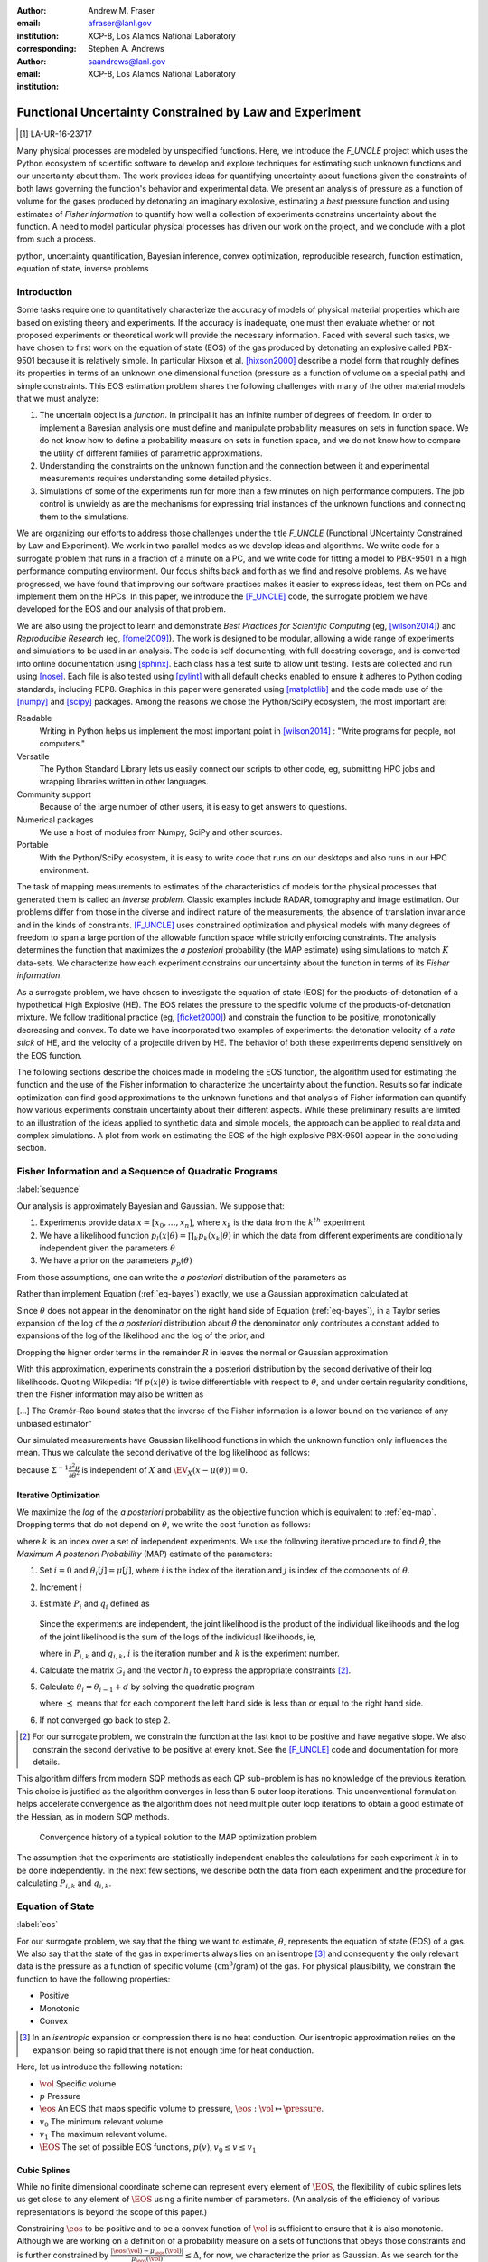 
:Author: Andrew M. Fraser
:email: afraser@lanl.gov
:institution: XCP-8, Los Alamos National Laboratory
:corresponding:

:author: Stephen A. Andrews
:email: saandrews@lanl.gov
:institution: XCP-8, Los Alamos National Laboratory

.. latex::

    \newcommand{\dmudc}{\left(\frac{\partial \mu(c)}{\partial c} \right)}
    \newcommand{\normal}[2]{{\cal N}\left( #1,#2 \right)}
    \newcommand{\normalexp}[3]{ -\frac{1}{2}
      (#1 - #2)^T #3^{-1} (#1 - #2) }
    \newcommand{\La}{{\cal L}}
    \newcommand{\fnom}{\tilde f}
    \newcommand{\fhat}{\hat f}
    \newcommand{\COST}{\cal C}
    \newcommand{\LL}{{\cal L}}
    \newcommand{\Fisher}{{\cal I}}
    \newcommand{\Prob}{\text{Prob}}
    \newcommand{\field}[1]{\mathbb{#1}}
    \newcommand\REAL{\field{R}}
    \newcommand\Z{\field{Z}}
    \newcommand{\partialfixed}[3]{\left. \frac{\partial
      #1}{\partial#2}\right|_#3}
    \newcommand{\partiald}[2]{\frac{\partial #1}{\partial #2}}
    \newcommand{\argmin}{\operatorname*{argmin}}
    \newcommand{\argmax}{\operatorname*{argmax}}
    \newcommand\norm[1]{\left|#1\right|}
    \newcommand\bv{\mathbf{v}}
    \newcommand\bt{\mathbf{t}}
    \newcommand\vol{v}        % specific volume
    \newcommand{\pressure}{p}
    \newcommand{\eos}{f}
    \newcommand{\eosnom}{\tilde f}
    \newcommand{\EOS}{{\cal F}}
    \newcommand{\data}{y}
    \newcommand{\DATA}{{\cal Y}}
    \newcommand\Vfunc{\mathbb{V}}
    \newcommand\Vt{\mathbf{V}}
    \newcommand\vexp{V_{\rm{exp}}}
    \newcommand\texp{T_{\rm{exp}}}
    \newcommand\cf{c_f}
    \newcommand\cv{c_v}
    \newcommand\fbasis{b_f}
    \newcommand\vbasis{b_v}
    \newcommand\tsim{{\mathbf t}_{\rm{sim}}}
    \newcommand\DVDf{\partiald{\Vt}{f}}
    \newcommand\Lbb{\mathbb{L}}
    \newcommand\epv{\epsilon_v}
    \newcommand\epf{\epsilon_f}
    \newcommand{\EV}{\field{E}}
	      
==========================================================
 Functional Uncertainty Constrained by Law and Experiment
==========================================================

.. [1] LA-UR-16-23717

.. class:: abstract
		  
   Many physical processes are modeled by unspecified functions.
   Here, we introduce the `F_UNCLE` project which uses the Python
   ecosystem of scientific software to develop and explore techniques
   for estimating such unknown functions and our uncertainty about
   them.  The work provides ideas for quantifying uncertainty about
   functions given the constraints of both laws governing the
   function's behavior and experimental data.  We present an analysis
   of pressure as a function of volume for the gases produced by
   detonating an imaginary explosive, estimating a *best* pressure
   function and using estimates of *Fisher information* to quantify
   how well a collection of experiments constrains uncertainty about
   the function.  A need to model particular physical processes has
   driven our work on the project, and we conclude with a plot from
   such a process.
     
.. class:: keywords

   python, uncertainty quantification, Bayesian inference, convex
   optimization, reproducible research, function estimation, equation
   of state, inverse problems

Introduction
============

Some tasks require one to quantitatively characterize the accuracy of
models of physical material properties which are based on existing
theory and experiments.  If the accuracy is inadequate, one must then
evaluate whether or not proposed experiments or theoretical work will
provide the necessary information.  Faced with several such tasks, we
have chosen to first work on the equation of state (EOS) of the gas
produced by detonating an explosive called PBX-9501 because it is
relatively simple.  In particular Hixson et al. [hixson2000]_ describe
a model form that roughly defines its properties in terms of an
unknown one dimensional function (pressure as a function of volume on
a special path) and simple constraints.  This EOS estimation problem
shares the following challenges with many of the other material models
that we must analyze:

#. The uncertain object is a *function*.  In principal it has an
   infinite number of degrees of freedom.  In order to implement a
   Bayesian analysis one must define and manipulate probability
   measures on sets in function space.  We do not know how to define a
   probability measure on sets in function space, and we do not know
   how to compare the utility of different families of parametric
   approximations.

#. Understanding the constraints on the unknown function and the
   connection between it and experimental measurements requires
   understanding some detailed physics.

#. Simulations of some of the experiments run for more than a few
   minutes on high performance computers.  The job control is unwieldy
   as are the mechanisms for expressing trial instances of the unknown
   functions and connecting them to the simulations.

We are organizing our efforts to address those challenges under the
title `F_UNCLE` (Functional UNcertainty Constrained by
Law and Experiment).  We work in two parallel modes as we
develop ideas and algorithms.  We write code for a surrogate problem
that runs in a fraction of a minute on a PC, and we write code for
fitting a model to PBX-9501 in a high performance computing
environment.  Our focus shifts back and forth as we find and resolve
problems.  As we have progressed, we have found that improving our software
practices makes it easier to express ideas, test them on PCs and
implement them on the HPCs.  In this paper, we introduce the
[F_UNCLE]_ code, the surrogate problem we have developed for the EOS and
our analysis of that problem.

We are also using the project to learn and demonstrate *Best Practices
for Scientific Computing* (eg, [wilson2014]_) and *Reproducible
Research* (eg, [fomel2009]_).  The work is designed to be modular,
allowing a wide range of experiments and simulations to be used in an
analysis.  The code is self documenting, with full docstring coverage,
and is converted into online documentation using [sphinx]_.  Each
class has a test suite to allow unit testing.  Tests are collected and
run using [nose]_.  Each file is also tested using [pylint]_ with all
default checks enabled to ensure it adheres to Python coding
standards, including PEP8.  Graphics in this paper were generated
using [matplotlib]_ and the code made use of the [numpy]_ and [scipy]_
packages.  Among the reasons we chose the Python/SciPy ecosystem, the
most important are:

Readable
   Writing in Python helps us implement the most important point in
   [wilson2014]_ : "Write programs for people, not computers."

Versatile
   The Python Standard Library lets us easily connect our
   scripts to other code, eg, submitting HPC jobs and wrapping
   libraries written in other languages.

Community support
   Because of the large number of other users, it is easy to get
   answers to questions.

Numerical packages
   We use a host of modules from Numpy, SciPy and other sources. 

Portable
   With the Python/SciPy ecosystem, it is easy to write code that
   runs on our desktops and also runs in our HPC environment.

The task of mapping measurements to estimates of the characteristics
of models for the physical processes that generated them is called an
*inverse problem*.  Classic examples include RADAR, tomography and
image estimation.  Our problems differ from those in the diverse and
indirect nature of the measurements, the absence of translation
invariance and in the kinds of constraints.  [F_UNCLE]_ uses
constrained optimization and physical models with many degrees of
freedom to span a large portion of the allowable function space while
strictly enforcing constraints.  The analysis determines the function
that maximizes the *a posteriori* probability (the MAP estimate) using
simulations to match :math:`K` data-sets.  We characterize how each
experiment constrains our uncertainty about the function in terms of
its *Fisher information*.

As a surrogate problem, we have chosen to investigate the equation of
state (EOS) for the products-of-detonation of a hypothetical High
Explosive (HE).  The EOS relates the pressure to the specific volume
of the products-of-detonation mixture.  We follow traditional practice
(eg, [ficket2000]_) and constrain the function to be positive,
monotonically decreasing and convex.  To date we have incorporated two
examples of experiments: the detonation velocity of a *rate stick* of
HE, and the velocity of a projectile driven by HE. The behavior of both
these experiments depend sensitively on the EOS function.

The following sections describe the choices made in modeling the EOS
function, the algorithm used for estimating the function and the use
of the Fisher information to characterize the uncertainty about the
function.  Results so far indicate optimization can find good
approximations to the unknown functions and that analysis of Fisher
information can quantify how various experiments constrain uncertainty
about their different aspects.  While these preliminary results are
limited to an illustration of the ideas applied to synthetic data and
simple models, the approach can be applied to real data and complex
simulations.  A plot from work on estimating the EOS of the high
explosive PBX-9501 appear in the concluding section.

Fisher Information and a Sequence of Quadratic Programs
=======================================================
:label:`sequence`


Our analysis is approximately Bayesian and Gaussian. We suppose that:

#. Experiments provide data :math:`x=[x_0,\ldots,x_n]`, where
   :math:`x_k` is the data from the :math:`k^{th}` experiment

#. We have a likelihood function :math:`p_l(x|\theta) = \prod_k
   p_k(x_k|\theta)` in which the data from different experiments are
   conditionally independent given the parameters :math:`\theta`

#. We have a prior on the parameters :math:`p_p(\theta)`

From those assumptions, one can write the *a posteriori* distribution of
the parameters as

.. math::
   :label: eq-bayes

   p(\theta|x) = \frac{p_l(x|\theta) p_p(\theta)}{\int p_l(x|\phi) p_p(\phi) d\phi}.

Rather than implement Equation (:ref:`eq-bayes`) exactly, we use a
Gaussian approximation calculated at

.. math::
   :label: eq-map

   \hat \theta \equiv {\operatorname*{argmax}}_{\theta} p(\theta|x).

Since :math:`\theta` does not appear in the denominator on the right
hand side of Equation (:ref:`eq-bayes`), in a Taylor series expansion
of the log of the *a posteriori* distribution about :math:`\hat \theta`
the denominator only contributes a constant added to expansions of the
log of the likelihood and the log of the prior, and

.. math::
   :type: align

   &\log \left( p(\theta|x) \right) = \log \left( \frac{p_l(x|\hat \theta)
         p_p(\hat \theta)}{\int p_l(x|\phi) p_p(\phi) d\phi} \right) \nonumber \\
     &\qquad~+ \frac{1}{2}
     \left( \theta - \hat \theta \right)^T \left(
       \frac{d^2 \log\left( p_l(x|\phi) \right) }{d\phi^2} +
       \frac{d^2 \log \left( p_p(\phi) \right) }{d\phi^2} 
     \right)_{\phi=\hat \theta} \left( \theta - \hat \theta \right)\\&\qquad + R \nonumber \\
     \label{eq:taylor}
     &\qquad\equiv C + \frac{1}{2}
     \left( \theta - \hat \theta \right)^T H \left( \theta - \hat \theta \right)
     + R.

Dropping the higher order terms in the remainder :math:`R` in leaves
the normal or Gaussian approximation

.. math::
   :type: align

   \theta|x &\sim {{\cal N}\left( \hat \theta,\Sigma = H^{-1} \right)}\\
     p(\theta|x) &= \frac{1}{\sqrt{(2\pi)^{\text{dim}}|\Sigma|}} \exp\left(
       -\frac{1}{2}(\theta-\hat\theta)^\mathrm{T}\Sigma^{-1}
        (\theta-\hat\theta) \right).

With this approximation, experiments constrain the a posteriori
distribution by the second derivative of their log likelihoods.
Quoting Wikipedia: “If :math:`p(x|\theta)` is twice differentiable
with respect to :math:`\theta`, and under certain regularity
conditions, then the Fisher information may also be written as

.. math::
   :label: eq-fisher

   \mathcal{I}(\theta) = - \EV_X
     \left[\left. \frac{\partial^2}{\partial\theta^2} \log
         p(X;\theta)\right|\theta \right].

[...] The Cramér–Rao bound states that the inverse of the Fisher
information is a lower bound on the variance of any unbiased
estimator”

Our simulated measurements have Gaussian likelihood functions in which
the unknown function only influences the mean.  Thus we calculate the
second derivative of the log likelihood as follows:

.. math::
   :type: align
   
   L &\equiv -\frac{1}{2} \left(x - \mu(\theta) \right)^T \Sigma^{-1}
	  \left(x - \mu(\theta) \right) +C \\
	  \partiald{L}{\theta} &= \left(x - \mu(\theta) \right)^T
	  \Sigma^{-1} \partiald{\mu}{\theta}  \\
	  \frac{\partial^2}{\partial \theta^2} L &=
	  -\left(\partiald{\mu}{\theta}\right)^T \Sigma^{-1}
	  \left(\partiald{\mu}{\theta})\right) + \left(x - \mu(\theta)
	  \right)^T \Sigma^{-1} \frac{\partial^2 \mu}{\partial
      \theta^2} \\
      &\quad \text{and} \\
   \EV_X \frac{\partial^2}{\partial \theta^2} L &= -\left(\partiald{\mu}{\theta}\right)^T
	  \Sigma^{-1} \left(\partiald{\mu}{\theta}\right),
   
because :math:`\Sigma^{-1}\frac{\partial^2 \mu}{\partial \theta^2}` is
independent of :math:`X` and :math:`\EV_X \left(x - \mu(\theta)
\right) = 0`.


Iterative Optimization
----------------------

We maximize the *log* of the *a posteriori* probability as the objective
function which is equivalent to :ref:`eq-map`.  Dropping terms that
do not depend on :math:`\theta`, we write the cost function as follows:

.. math::
   :type: align

     C(\theta) &\equiv -\log(p(\theta)) - \sum_k \log(p(x_k|\theta)) \\
     &\equiv \frac{1}{2} (\theta-\mu)^T \Sigma^{-1} (\theta-\mu) - 
     \sum_k \log(p(x_k|\theta)),

where :math:`k` is an index over a set of independent experiments. We
use the following iterative procedure to find :math:`\hat \theta`, the
*Maximum A posteriori Probability* (MAP) estimate of the parameters:

#. Set :math:`i=0` and :math:`\theta_i[j] = \mu[j]`, where :math:`i` is the
   index of the iteration and :math:`j` is index of the components of
   :math:`\theta`.

#. Increment :math:`i`

#. Estimate :math:`P_i` and :math:`q_i` defined as

      .. math::
	 :type: align

	 q_i^T &\equiv \left. \frac{d}{d\theta} C(\theta)\right|_{\theta=\theta_{i-1}} \\
	     P_i &\equiv \left. \frac{d^2}{d\theta^2} C(\theta)\right|_{\theta=\theta_{i-1}}
	 

   Since the experiments are independent, the joint likelihood is the
   product of the individual likelihoods and the log of the joint
   likelihood is the sum of the logs of the individual likelihoods,
   ie,

   .. math::
      :type: align

      q_i^T &\equiv (\theta_{i-1}-\mu)\Sigma^{-1} + \sum_k
            \left. \frac{d}{d\theta} \log(p(x_k|\theta)\right|_{\theta=\theta_{i-1}} \nonumber \\
            & \equiv (\theta_{i-1}-\mu)\Sigma^{-1} + \sum_k q_{i,k}^T \\
            P_i &\equiv \Sigma^{-1} + \sum_k
            \left. \frac{d^2}{d\theta^2} \log(p(x_k|\theta)\right|_{\theta=\theta_{i-1}}\nonumber \\
            &\equiv \Sigma^{-1} + \sum_k P_{i,k}

   where in :math:`P_{i,k}` and :math:`q_{i,k}`, :math:`i` is the
   iteration number and :math:`k` is the experiment number.

#. Calculate the matrix :math:`G_i` and the vector :math:`h_i` to
   express the appropriate constraints [2]_.

#. Calculate :math:`\theta_i = \theta_{i-1} + d` by solving the
   quadratic program

   .. math::
      :type: align

      \text{Minimize } & \frac{1}{2} d^T P_i d + q^T d \\
      \text{Subject to } & G_id \preceq h_i
      
   where :math:`\preceq` means that for each component the left hand
   side is less than or equal to the right hand side.
      
#. If not converged go back to step 2.

.. [2] For our surrogate problem, we constrain the function at the
       last knot to be positive and have negative slope.  We also
       constrain the second derivative to be positive at every knot.
       See the [F_UNCLE]_ code and documentation for more details.

This algorithm differs from modern SQP methods as each QP sub-problem
is has no knowledge of the previous iteration. This choice is
justified as the algorithm converges in less than 5 outer loop
iterations. This unconventional formulation helps accelerate
convergence as the algorithm does not need multiple outer loop
iterations to obtain a good estimate of the Hessian, as in modern SQP
methods.

.. figure:: scipy2016_figure6.pdf

   Convergence history of a typical solution to the MAP optimization problem
   
The assumption that the experiments are statistically independent
enables the calculations for each experiment :math:`k` in to be done
independently. In the next few sections, we describe both the data
from each experiment and the procedure for calculating :math:`P_{i,k}`
and :math:`q_{i,k}`. 

Equation of State
=================
:label:`eos`

For our surrogate problem, we say that the thing we want to estimate,
:math:`\theta`, represents the equation of state (EOS) of a gas.  We
also say that the state of the gas in experiments always lies on an
isentrope [3]_ and consequently the only relevant data is the pressure as a
function of specific volume (:math:`\text{cm}^3`/gram) of the gas.  For physical
plausibility, we constrain the function to have the following
properties:

* Positive
* Monotonic
* Convex

.. [3] In an *isentropic* expansion or compression there is no heat
       conduction.  Our isentropic approximation relies on the
       expansion being so rapid that there is not enough time for heat
       conduction.
   
Here, let us introduce the following notation: 
  
* :math:`\vol` Specific volume
* :math:`p` Pressure
* :math:`\eos` An EOS that maps specific volume to pressure,
  :math:`\eos: \vol \mapsto \pressure`.
* :math:`v_0` The minimum relevant volume.
* :math:`v_1` The maximum relevant volume.
* :math:`\EOS` The set of possible EOS functions, :math:`p(v), v_0 \leq v
  \leq v_1`

    
Cubic Splines
-------------

While no finite dimensional coordinate scheme can represent every
element of :math:`\EOS`, the flexibility of cubic splines lets us get
close to any element of :math:`\EOS` using a finite number of
parameters.  (An analysis of the efficiency of various representations
is beyond the scope of this paper.)

Constraining :math:`\eos` to be positive and to be a convex function
of :math:`\vol` is sufficient to ensure that it is also monotonic.
Although we are working on a definition of a probability measure on a
sets of functions that obeys those constraints and is further
constrained by :math:`\frac{\left| \eos(\vol) -
\mu_\eos(\vol)\right|}{\mu_\eos(\vol)} \leq \Delta`, for now, we
characterize the prior as Gaussian.  As we search for the mean of the
a posteriori distribution, we enforce the constraints, and the result
is definitely not Gaussian.  For the remainder of the present work we
ignore that inconsistency and use a prior defined in terms of spline
coefficients.  We start with a nominal EOS

.. math::
   :label: eq-nom
	 
   \eosnom(\vol) = \frac{F}{\vol^3}, \text{ where } F \leftrightarrow
   2.56\times10^9 \text{Pa} \text{ at one cm}^{3}\text{g}^{-1}

and over a finite domain we approximate it by a cubic spline with
coefficients :math:`\left\{\tilde \cf[j] \right\}`.  Thus :math:`c`,
the vector of spline coefficients, is the set of unknown parameters
that we have previously let :math:`\theta` denote.  Then we assign a
variance to each coefficient:

.. math::
  :label: eq-3

  \sigma^2[j] = \left( \cf[j] \Delta \right)^2.

We set :math:`\Delta = 0.05`.  These choices yield:

.. math::
   :type: align
	  
   \mu_\eos &\leftrightarrow \left\{\tilde c[j] \right\} \\
   \Sigma_\eos[i,j] &= \tilde \sigma^2[j] \delta_{i,j}

Thus we have the following notation for splines and a prior
distribution over :math:`\EOS`.

* :math:`\cf,\fbasis` Vector of coefficients and cubic spline basis
  functions that define an EOS.  We will use :math:`\cf[j]` and
  :math:`\fbasis[j]` to denote components.
* :math:`\mu_\eos, \Sigma_\eos` Mean and covariance of prior
  distribution of EOS.  In a context that requires coordinates, we let
  :math:`\mu_\eos = \left( \cf[0], \cf[1], \ldots , \cf[n] \right)^T`.


The Nominal and *True* EOS
--------------------------

For each experiment, data comes from a simulation using a *true*
function and each optimization starts from the nominal EOS which is
the mean of the prior given in :ref:`eq-nom`.  We've made the *true*
EOS differ from the nominal EOS by a sum of Gaussian bumps.  Each bump
is characterized by a center volume :math:`v_k`, a width :math:`w_k`
and a scale :math:`s_k`, with:

.. math::

   b_k(v) = \frac{s_k F}{v_k^3} e^{- \dfrac{(v-v_k)^2}{2w_k^2}}

Throughout the remainder of this paper, the *true* EOS that we have
used to generate pseudo-experimental data is:

.. math::
   :label: eq-actual
   :type: align
	  
   f(v)&= \frac{F}{v^3} + b_0(v) + b_1(v)


where: :math:`v_0 = .4\, \text{cm}^3\text{g}^{-1}`, :math:`~w_0 = .1\,
\text{cm}^3\text{g}^{-1}`, :math:`~s_0 = .25`, :math:`v_1 = .5\,
\text{cm}^3\text{g}^{-1}`, :math:`w_1 = .1\, \text{cm}^3\text{g}^{-1}`,
and :math:`s_1 = -.3`.

.. figure:: scipy2016_figure1eos.pdf

   The prior and nominal *true* equation of state function. The two
   models differ most at a specific volume of 0.4
   :math:`\text{cm}^{3}\text{g}^{-1}`
   

A Rate Stick
============

The data from this experiment represent a sequence of times that a
detonation shock is measured arriving at locations along a stick of HE
that is so thick that the detonation velocity is not reduced by
curvature.  The code for the pseudo data uses the average density and
sensor positions given by Pemberton et al.  [pemberton2011]_ for their
*Shot 1*.

.. figure:: stick.pdf

   The rate stick experiment showing the detonation wave propagating
   through the rate stick at the CJ velocity. Detonation velocity
   is measured by the arrival time of the shock at the sensors placed
   along the stick.

   
Implementation
--------------

The only property that influences the ideal measurements of rate stick
data is the HE detonation velocity.  Code in
`F_UNCLE.Experiments.Stick` calculates that velocity following Section
2A of Fickett and Davis [ficket2000]_ (entitled *The Simplest
Theory*).  The calculation solves for conditions at what is called the
*Chapman Jouguet* (CJ) state.  The CJ state is defined implicitly by a
line (called the *Rayleigh line*) in the :math:`(p,v)` plane that goes
through :math:`(p_0,v_0)`, the pressure and volume before detonation,
and :math:`(p_\text{CJ},v_{CJ})`.  The essential requirement is that
the Rayleigh line be tangent to the isentrope or EOS curve in the
:math:`(p,v)` plane.  The slope of the Rayleigh line that satisfies
those conditions defines the CJ velocity, :math:`V` in terms of the
following equation:

.. math::
   	   
   \frac{V^2}{v_0^2} = \frac{p_\text{CJ}-p_0}{v_0-v_\text{CJ}}.

For each trial EOS, the `F_UNCLE` code uses the
`scipy.optimize.brentq` method in a nested loop to solve for
:math:`(p_\text{CJ},v_{CJ})`.  Figure :ref:`fig-cj-stick` shows the
EOS and both the Rayleigh line and the CJ point that the procedure
yields.

.. The `scipy.optimize.brentq` was chosen as it did not require an
   initial estimate of detonation velocity but rather used the bounds
   of the detonation velocity, which could be estimated *a
   priori*. With good estimates of the detonation velocity bounds, the
   algorithm was sufficiently robust to be used within the MAP
   optimization procedure described previously.

.. figure:: scipy2016_figure1.pdf
   :align: center  
	   
   Isentropes, a Rayleigh line and the CJ conditions. Starting from the
   isentrope labeled *Prior EOS* and using data from simulated
   experiments based on the isentrope labeled *True EOS*, the
   optimization algorithm described in the Algorithm section produced
   the estimate labeled *Fit EOS*.  Solving for the CJ state of *Fit
   EOS* isentropes yields a Rayleigh line.  The data constrains the
   isentrope only at :math:`v_\text{CJ}`. :label:`fig-cj-stick`

Comparison to Pseudo Experimental Data
--------------------------------------

The previous section explained how to calculate the detonation
velocity, :math:`V_{\text{CJ}}(\eos)`, but the *experimental* data are
a series of times when the shock reached specified positions on the
rate-stick.  The simulated detonation velocity is related to these
arrival times by:

.. math::

   t[i] = \frac{x[i]}{V_{\text{CJ}}(\eos)}.

where :math:`x[i]` are the locations of each sensor measuring arrival
time.

We let :math:`D` denote the sensitivity of the set of simulated
arrival times to the spline coefficients governing the equation of
state, and write:

.. math::
   
  D[i,j] \equiv \frac{\partial t[i]}{\partial c[j]}.

We use finite differences to estimate :math:`D`.

The Gun
=======

The data from this experiment are a time series of measurements of a
projectile's velocity as it accelerates along a gun barrel driven by
the expanding products-of-detonation of HE.  Newton's equation

.. math::
   
   F = ma

determines the velocity time series.  The product of the pressure from
the EOS and the area of the barrel cross section is the force.

.. figure:: gun.pdf

   The gun experiment. The projectile of a given mass and
   cross-sectional area is accelerated along the barrel by the
   expanding products of combustion from the high explosives in the
   barrel.

   
Implementation
--------------

The position and velocity history of the projectile is generated by
the `scipy.integrate.odeint` algorithm. This method solves the
differential equation for the projectile position and velocity as it
is accelerated along the barrel.

.. math::
   :label: eq-gun-difeq
   :type: align
      
   \frac{\mathrm{d}x(t)}{\mathrm{d}t} & = v(t) \\
   \frac{\mathrm{d}v(t)}{\mathrm{d}t} & = \frac{A}{m_{proj}} \eos\left( \frac{x(t) A}{m_{HE}} \right)

where:

* :math:`t` is time from detonation (assuming the HE burns instantly)
* :math:`x(t)` is the position of the projectile along the barrel  
* :math:`v(t)` is the velocity of the projectile
* :math:`A` is the cross-sectional area of the barrel
* :math:`m_{HE}` is the mass of high explosives
* :math:`m_{proj}` is the mass of the projectile  
* :math:`\eos` is the equation of state which relates the pressure to
  the specific volume of the HE products-of-detonation

The acceleration is computed based the projectile's mass and the force
resulting from the uniform pressure acting on the projectile. This
pressure is related to the projectile's position by the EOS, assuming
that the projectile perfectly seals the barrel so the mass of
products-of-detonation behind the projectile remains constant.

Comparison to Pseudo Experimental Data
--------------------------------------

We generated *experimental data* using our simulation code with the
nominal *true* EOS described previously. These experimental data were
a series of times and corresponding velocities. To compare the
experiments to simulations, which may use a different time
discretization, the simulated response was represented by a spline,
and was compared to the experiments at each experimental time stamp.

.. math::
   :label: gun_sens
	   
   D[i,j] = \partiald{\hat{v}(t_{exp}[i])}{\cf[j]}

where:

* :math:`\hat{v}` is the velocity given from the spline fit to
  simulated :math:`v(t)` data
* :math:`t_{exp}` is the times where experimental data were available
    
Numerical Results
=================

The algorithm was applied to the sets of simulation results and pseudo
experimental data for both the rate-stick and gun models. Figure
:ref:`fig-opt-stick` shows the improved agreement between the
simulated and *experimental* arrival times for the rate-stick after
the algorithm adjusts the equation of state. Similar results are shown
in Figure :ref:`fig-fve-gun` for the gun experiment, where the
significant error in velocity history at early times is reduced by an
order of magnitude with the optimized EOS model.

.. figure:: scipy2016_figure3.pdf
   :align: center   

   Fitting an isentrope to rate stick data.  Green
   +'s denote measured shock arrival time at various positions.  The blue
   line represents the shock velocity calculated from the prior EOS,
   and the black line is the result of the optimization algorithm described
   in the text. :label:`fig-opt-stick`


.. figure:: scipy2016_figure4.pdf
   :align: center	   

   Estimation of the maximum *a posteriori* probability
   parameters of the gun experiment.  The *True EOS* appears
   in the upper plot, and the optimization starts with the *Prior EOS*
   and ends with *Fit EOS*.  The corresponding velocity for the gun as a
   function of position appears in the lower plot. The estimation also
   used experimental data from the rate stick. :label:`fig-fve-gun`


Fisher Information Matrix
-------------------------

The Fisher information matrix characterizes how tightly the
experimental data constrain the spline coefficients. This matrix can
be better understood through a spectral decomposition to show the
magnitude of the eigenvalues and the eigenvector behavior.

Figure :ref:`fig-info-stick` illustrates the spectral decomposition of
the Fisher information matrix for the rate-stick experiment.  To
machine precision, there is only one nonzero eigenvalue.  We expect
that because only the CJ point on the EOS influences the forecast
data, :math:`\mu(c)`.  The eigenvector corresponding to this
eigenvalue is most influential about the specific volume corresponding
to the CJ state.


.. figure:: scipy2016_figure2.pdf
   :align: center
   :class: w	   

   Fisher Information of the Rate Stick Experiment. The largest two
   eigenvalues of :math:`\Fisher(\hat c)` appear in the upper plot,
   and the eigenfunction corresponding to the largest eigenvalue
   appears in the lower plot.  :label:`fig-info-stick`
   

The Fisher information matrix of the gun experiment is more complex as
changes to the EOS affect the entire time history of the projectile
velocity. In Figure :ref:`fig-info-gun` There is no clear *dominating*
eigenvalue, the largest eigenvalue corresponds to an eigenvector which
is more influential at smaller projectile displacements while the next
three largest eigenvalues correspond to eigenvectors which are more
influential across the range of displacements.

.. figure:: scipy2016_figure5.pdf
   :align: center	    

   Fisher Information of the Gun Experiment.  The largest five
   eigenvalues of :math:`\Fisher(\hat c)` appear in the upper plot and
   the eigenfunctions corresponding to the largest five eigenvalues
   appear in the lower plot. :label:`fig-info-gun`

These preliminary investigations of the Fisher information matrix show
how this matrix can be informative in describing the uncertainty
associated with the optimal EOS function determined by the [F_UNCLE]_
algorithm.  Notice that the eigenvectors of the matrix describe
functions that are  zero for states not visited by the gun
experiment.
   
Conclusion, Caveats and Future Work
===================================

We have described an iterative procedure for estimating functions
based on experimental data in a manner that enforces chosen
constraints.  The [F_UNCLE]_ code implements the procedure, and we
used it to make the figures in the previous sections.  The code runs
on a modest desktop computer and makes the figures in a fraction of a
minute.  That speed and simplicity allows one to easily try out new
ideas and code.  We have relied on the [F_UNCLE]_ code to guide work
with real experimental data and simulations on high performance
computers that use proprietary software.  Figure :ref:`fig-pbx` is the
result of applying the ideas presented here to the physical
experiments described in [pemberton2011]_.

.. figure:: fit_v.pdf
   :align: center
	
   Improvement of match between true experiments on PBX-9501 and
   simulations on a high performance computer.  The mean of the
   experimental data is labeled :math:`\mu`, and the optimization
   scheme yields the EOSs that produce the traces labeled
   :math:`fit_n`. :label:`fig-pbx`

The [F_UNCLE]_ code has been useful for us, and while we believe it
could be useful for others, we emphasize that it is a work in
progress.  In particular:

* The prior is inconsistent.  We hope to analyze and perhaps mitigate
  the effects of that inconsistency in future work.
* The choice of splines is not justified.  We plan to compare the
  performance of coordinate system options in terms of quantities such
  as bias and variance in future work.
* The optimization procedure is ad hoc and we have not considered
  convergence or stability.  We have already begun to
  consider other optimization algorithms.

We have designed the [F_UNCLE]_ code  so that one can easily
use it to model any process where there is a simulation which depends
on a model with an unknown functional form. The self documenting
capabilities of the code and the test suites included with the source
code will help others integrate other existing models and simulations
into this framework to allow it to be applied to many other physical
problems.

References
==========

.. [cvxopt] Andersen, M. and Vandenberghe, L.. "cvxopt\: Convex
            Optimization Package" `<http://cvxopt.org/>`_ [Online;
            accessed 2016-05-27].

.. [ficket2000] Ficket, W. and
                Davis, W. C., 2000. "Detonation". University of
                California Press: Berkeley, CA.

.. [fomel2009] Fomel, Sergey, and Jon F. Claerbout. "Reproducible
	       research." Computing in Science & Engineering 11.1
	       (2009): 5-7.

.. [F_UNCLE] "F_UNCLE: Functional Uncertainty Constrained by Law and
             Experiment" `https://github.com/fraserphysics/F_UNCLE
             <https://github.com/fraserphysics/F_UNCLE>`_ [Online;
             accessed 2016-05-27].

.. [hill1997] Hill, L. G., 1997. "Detonation Product Equation-of-State
              Directly From the Cylinder Test". Proc. 21st
              Int. Symp. on Shock Waves, Great Keppel Insland,
              Australia.

.. [hixson2000] Hixson, R. S. et al., 2000. "Release isentropes of
                overdriven plastic-bonded explosive PBX-9501."
                *J. Applied Physics* **88** (11) pp. 6287-6293

.. [matplotlib] Hunter, J. D.. "Matplotlib\: A 2D Graphics
                Environment", Computing in Science & Engineering,
                **9**, 90-95 (2007), `DOI:10.1109/MCSE.2007.55
                <https://doi.org/10.1109/MCSE.2007.55>`_

.. [nose] "nose: Nose Extends Unittest to Make Testing Easier"
          `<https://pypi.python.org/pypi/nose/1.3.7>`_ [Online;
          accessed 2016-05-27].

.. [numpy] van der Walt, S. , Colbert, C. S.  and Varoquaux, G.. "The
           NumPy Array\: A Structure for Efficient Numerical
           Computation", Computing in Science \& Engineering, **13**,
           22-30 (2011), `DOI:10.1109/MCSE.2011.37
           <https://doi.org/10.1109/MCSE.2011.37>`_

.. [pemberton2011] Pemberton et al. "Test Report for Equation of State
                   Measurements of PBX-9501". LA-UR-11-04999, Los
		   Alamos National Laboratory, Los Alamos, NM.

.. [pylint] "pylint\: Python Code Static Checker"
            `<https://www.pylint.org/>`_ [Online; accessed
            2016-05-27].

.. [scipy] Jones, E., Oliphant, E., Peterson, P., et al. "SciPy\: Open
	   Source Scientific Tools for Python", 2001-,
	   `<http://www.scipy.org/>`_ [Online; accessed 2016-05-27].


.. [sphinx] "sphinx\: Python Documentation Generator"
            `<http://www.sphinx-doc.org/>`_ [Online; accessed
            2016-05-27].

.. .. [vaughan2014] Vaughan, D. E. and Preston, D. L. "Physical Uncertainty
		 Bounds (PUB)". LA-UR-14-20441, Los Alamos National
		 Laboratory, Los Alamos, NM.

.. [wilson2014] Wilson, Greg, et al. "Best practices for scientific
		computing." PLoS Biol 12.1 (2014): e1001745.
		



..
   Local Variables:
   mode: rst
   compile-command: "cd ../..; ./make_paper.sh papers/andrew_fraser"
   End:
